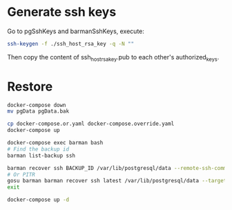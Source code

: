 
* Generate ssh keys

Go to pgSshKeys and barmanSshKeys, execute:

#+BEGIN_SRC bash
ssh-keygen -f ./ssh_host_rsa_key -q -N ""
#+END_SRC

Then copy the content of ssh_host_rsa_key.pub to each other's authorized_keys.

* Restore

#+BEGIN_SRC bash
docker-compose down
mv pgData pgData.bak

cp docker-compose.or.yaml docker-compose.override.yaml
docker-compose up

docker-compose exec barman bash
# Find the backup id
barman list-backup ssh

barman recover ssh BACKUP_ID /var/lib/postgresql/data --remote-ssh-command 'ssh postgres@pg'
# Or PITR
gosu barman barman recover ssh latest /var/lib/postgresql/data --target-time "2021-01-07 10:45:00" --remote-ssh-command 'ssh postgres@pg'
exit

docker-compose up -d
#+END_SRC

